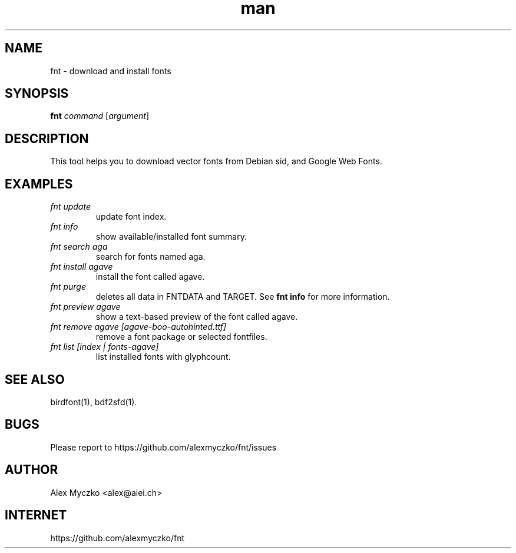 .TH man 1 "12 Aug 2023" "1.9" "font downloader and manager"
.SH NAME
fnt \- download and install fonts
.SH SYNOPSIS
.TP
\fBfnt\fP \fIcommand\fP [\fIargument\fP]
.SH DESCRIPTION
This tool helps you to download vector fonts from
Debian sid, and Google Web Fonts.
.SH EXAMPLES
.TP
.I fnt update
update font index.
.TP
.I fnt info
show available/installed font summary.
.TP
.I fnt search aga
search for fonts named aga.
.TP
.I fnt install agave
install the font called agave.
.TP
.I fnt purge
deletes all data in FNTDATA and TARGET.
See \fBfnt info\fP for more information.
.TP
.I fnt preview agave
show a text-based preview of the font called agave.
.TP
.I fnt remove agave [agave-boo-autohinted.ttf]
remove a font package or selected fontfiles.
.TP
.I fnt list [\fIindex | fonts-agave\fP]
list installed fonts with glyphcount.
.SH SEE ALSO
birdfont(1),
bdf2sfd(1).
.SH BUGS
Please report to https://github.com/alexmyczko/fnt/issues
.SH AUTHOR
Alex Myczko <alex@aiei.ch>
.SH INTERNET
https://github.com/alexmyczko/fnt
